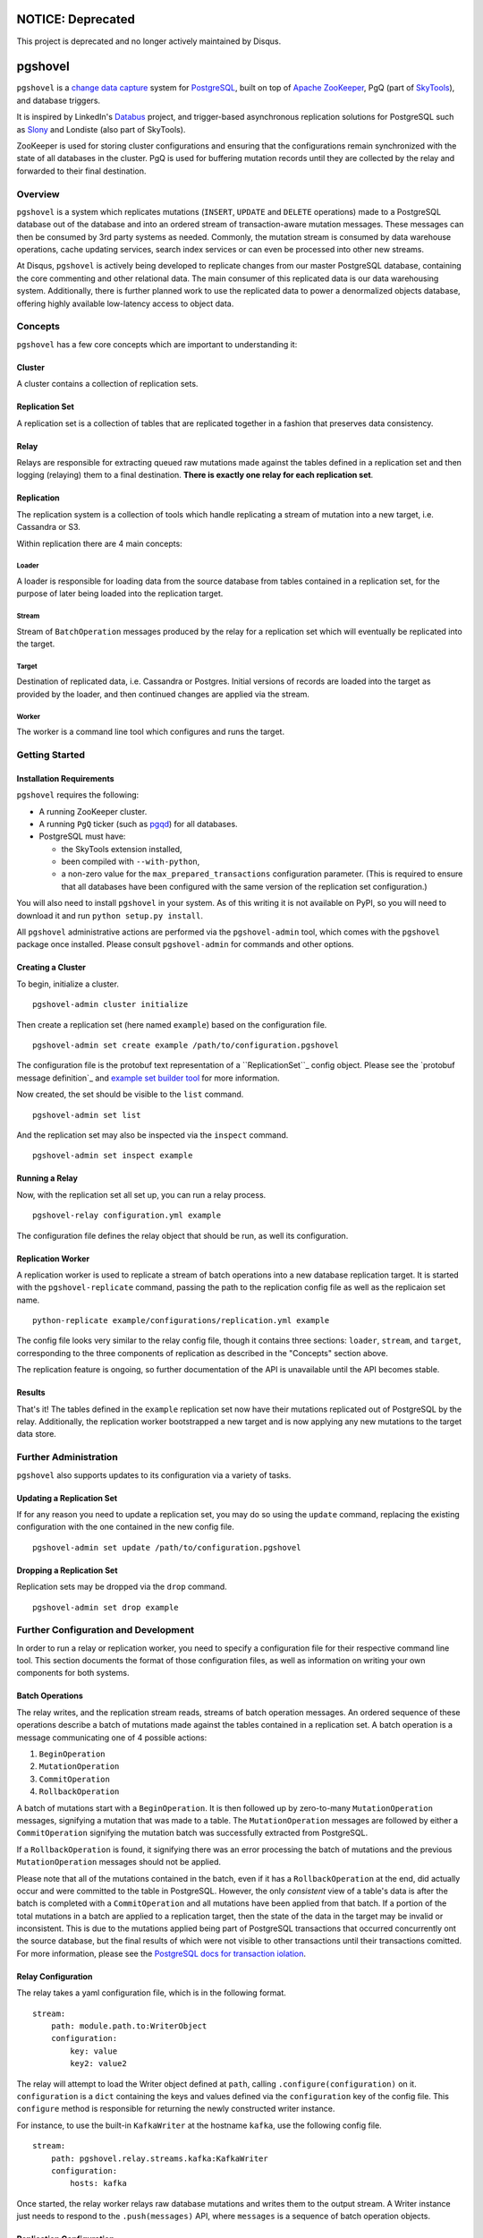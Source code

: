 NOTICE: Deprecated
##################
This project is deprecated and no longer actively maintained by Disqus.

pgshovel
########

.. image:: https://travis-ci.org/disqus/pgshovel.svg?branch=master
    :target: https://travis-ci.org/disqus/pgshovel

``pgshovel`` is a `change data capture`_ system for PostgreSQL_, built on top of
`Apache ZooKeeper`_, PgQ (part of SkyTools_), and database triggers.

It is inspired by LinkedIn's Databus_ project, and trigger-based asynchronous
replication solutions for PostgreSQL such as Slony_ and Londiste (also part of
SkyTools).

ZooKeeper is used for storing cluster configurations and ensuring that the
configurations remain synchronized with the state of all databases in the
cluster. PgQ is used for buffering mutation records until they are collected by
the relay and forwarded to their final destination.

Overview
========

``pgshovel`` is a system which replicates mutations (``INSERT``, ``UPDATE`` and ``DELETE`` operations) made to a PostgreSQL database out of the database and into an ordered stream of transaction-aware mutation messages. These messages can then be consumed by 3rd party systems as needed. Commonly, the mutation stream is consumed by data warehouse operations, cache updating services, search index services or can even be processed into other new streams.

At Disqus, ``pgshovel`` is actively being developed to replicate changes from our master PostgreSQL database, containing the core commenting and other relational data. The main consumer of this replicated data is our data warehousing system. Additionally, there is further planned work to use the replicated data to power a denormalized objects database, offering highly available low-latency access to object data.

Concepts
========

``pgshovel`` has a few core concepts which are important to understanding it:

Cluster
-------

A cluster contains a collection of replication sets.

Replication Set
---------------

A replication set is a collection of tables that are replicated together in a fashion that preserves data consistency.

Relay
-----

Relays are responsible for extracting queued raw mutations made against the tables defined in a replication set and then logging (relaying) them to a final destination. **There is exactly one relay for each replication set**.

Replication
-----------

The replication system is a collection of tools which handle replicating a stream of mutation into a new target, i.e. Cassandra or S3.

Within replication there are 4 main concepts:

Loader
~~~~~~

A loader is responsible for loading data from the source database from tables contained in a replication set, for the purpose of later being loaded into the replication target.

Stream
~~~~~~

Stream of ``BatchOperation`` messages produced by the relay for a replication set which will eventually be replicated into the target.

Target
~~~~~~

Destination of replicated data, i.e. Cassandra or Postgres. Initial versions of records are loaded into the target as provided by the loader, and then continued changes are applied via the stream.

Worker
~~~~~~

The worker is a command line tool which configures and runs the target.

Getting Started
===============

Installation Requirements
-------------------------

``pgshovel`` requires the following:

* A running ZooKeeper cluster.
* A running ``PgQ`` ticker (such as pgqd_) for all databases.
* PostgreSQL must have:

  * the SkyTools extension installed,
  * been compiled with ``--with-python``,
  * a non-zero value for the ``max_prepared_transactions`` configuration
    parameter. (This is required to ensure that all databases have been
    configured with the same version of the replication set configuration.)

You will also need to install ``pgshovel`` in your system. As of this writing it is not available on PyPI, so you will need to download it and run ``python setup.py install``.

All ``pgshovel`` administrative actions are performed via the ``pgshovel-admin`` tool, which comes with the ``pgshovel`` package once installed. Please consult ``pgshovel-admin`` for commands and other options.

Creating a Cluster
------------------

To begin, initialize a cluster.
::

    pgshovel-admin cluster initialize

Then create a replication set (here named ``example``) based on the configuration file.

::

    pgshovel-admin set create example /path/to/configuration.pgshovel


The configuration file is the protobuf text representation of a ``ReplicationSet``_ config object. Please see the `protobuf message definition`_ and `example set builder tool`_ for more information.

Now created, the set should be visible to the ``list`` command.

::

    pgshovel-admin set list


And the replication set may also be inspected via the ``inspect`` command.

::

    pgshovel-admin set inspect example

Running a Relay
---------------

Now, with the replication set all set up, you can run a relay process.

::

    pgshovel-relay configuration.yml example

The configuration file defines the relay object that should be run, as well its configuration.


Replication Worker
------------------

A replication worker is used to replicate a stream of batch operations into a new database replication target. It is started with the ``pgshovel-replicate`` command, passing the path to the replication config file as well as the replicaion set name.

::

    python-replicate example/configurations/replication.yml example

The config file looks very similar to the relay config file, though it contains three sections: ``loader``, ``stream``, and ``target``, corresponding to the three components of replication as described in the "Concepts" section above.

The replication feature is ongoing, so further documentation of the API is unavailable until the API becomes stable.

Results
-------

That's it!  The tables defined in the ``example`` replication set now have their mutations replicated out of PostgreSQL by the relay.  Additionally, the replication worker bootstrapped a new target and is now applying any new mutations to the target data store.

Further Administration
======================

``pgshovel`` also supports updates to its configuration via a variety of tasks.

Updating a Replication Set
--------------------------

If for any reason you need to update a replication set, you may do so using the ``update`` command, replacing the existing configuration with the one contained in the new config file.

::

    pgshovel-admin set update /path/to/configuration.pgshovel

Dropping a Replication Set
--------------------------

Replication sets may be dropped via the ``drop`` command.

::

    pgshovel-admin set drop example

Further Configuration and Development
======================================

In order to run a relay or replication worker, you need to specify a configuration file for their respective command line tool. This section documents the format of those configuration files, as well as information on writing your own components for both systems.

Batch Operations
----------------

The relay writes, and the replication stream reads, streams of batch operation messages. An ordered sequence of these operations describe a batch of mutations made against the tables contained in a replication set. A batch operation is a message communicating one of 4 possible actions:

1. ``BeginOperation``
2. ``MutationOperation``
3. ``CommitOperation``
4. ``RollbackOperation``

A batch of mutations start with a ``BeginOperation``. It is then followed up by zero-to-many ``MutationOperation`` messages, signifying a mutation that was made to a table. The ``MutationOperation`` messages are followed by either a ``CommitOperation`` signifying the mutation batch was successfully extracted from PostgreSQL.

If a ``RollbackOperation`` is found, it signifying there was an error processing the batch of mutations and the previous ``MutationOperation`` messages should not be applied.

Please note that all of the mutations contained in the batch, even if it has a ``RollbackOperation`` at the end, did actually occur and were committed to the table in PostgreSQL.  However, the only *consistent* view of a table's data is after the batch is completed with a ``CommitOperation`` and all mutations have been applied from that batch. If a portion of the total mutations in a batch are applied to a replication target, then the state of the data in the target may be invalid or inconsistent. This is due to the mutations applied being part of PostgreSQL transactions that occurred concurrently ont the source database, but the final results of which were not visible to other transactions until their transactions comitted. For more information, please see the `PostgreSQL docs for transaction iolation`_.

Relay Configuration
-------------------

The relay takes a yaml configuration file, which is in the following format.

::

    stream:
        path: module.path.to:WriterObject
        configuration:
            key: value
            key2: value2


The relay will attempt to load the Writer object defined at ``path``, calling ``.configure(configuration)`` on it. ``configuration`` is a ``dict`` containing the keys and values defined via the ``configuration`` key of the config file. This ``configure`` method is responsible for returning the newly constructed writer instance.

For instance, to use the built-in ``KafkaWriter`` at the hostname ``kafka``, use the following config file.

::

    stream:
        path: pgshovel.relay.streams.kafka:KafkaWriter
        configuration:
            hosts: kafka


Once started, the relay worker relays raw database mutations and writes them to the output stream. A Writer instance just needs to respond to the ``.push(messages)`` API, where ``messages`` is a sequence of batch operation objects.

Replication Configuration
-------------------------

The replication config file looks very similar to the relay config file, though it contains three sections: ``loader``, ``stream``, and ``target``, corresponding to the three components of replication as described in the "Concepts" section above.

::

    loader:
        path: module.path.to:Loader

    stream:
        path: module.path.to:Stream
        configuration:
            key: value

    target:
        path: module.path.to:Target
        configuration:
            key: value
            key2: value2

Like the relay config, the component defined at ``path`` has ``.configure(configuration)`` called on it, and the method must return a new instance of that component.

For example, here is a configuration file which loads data using the simple loader, streams in further mutations via the Kafka stream and replicates those changes to the PostgreSQLtarget.

::

    loader:
        path: pgshovel.replication.loaders.simple:SimpleLoader

    stream:
        path: pgshovel.replication.streams.kafka:KafkaStream
        configuration:
            hosts: kafka

    target:
        path: pgshovel.replication.targets.postgresql:PostgreSQLTarget
        configuration:
            dsn: postgres:///destination

Operations
==========

Upgrades
--------

.. todo:: Fix node watch issue in relay, update this to reflect automatic restart.

Monitoring
----------

PgQ
~~~

The mutation log (where mutation events are buffered before being forwarded by
the relay) can be monitored using the `Diamond PgQ Collector`_, or any other
tools designed for monitoring queue consumption and throughput.

PgQ provides many useful data points, including pending (unconsumed) events,
throughput rates, replication lag, and other metrics.

Relay
~~~~~

It is highly recommended to use Raven_ to report application warnings and
errors to a Sentry_ installation by providing a custom `logging configuration
file`_ in your pgshovel `Configuration`_ file.

The ``raven`` Python module for reporting to Sentry is installed by default
with the Docker image. The necessary dependencies for reporting can also be
installed as a ``setuptools`` extra with ``pip install pgshovel[sentry]``.

Planned Replica Promotion
-------------------------

.. todo:: Rewrite this as part of the tutorial using pgbench after the replication worker is done.

Unplanned Replica Promotion
---------------------------

.. todo:: Rewrite this as part of the tutorial using pgbench after the replication worker is done.

Comparison with Logical Decoding
================================

PostgreSQL, beginning with 9.4, provides a functionality called `logical
decoding`_ which can be used to access a change stream of data from a
PostgreSQL database. However, trigger-based replication has advantages over
logical decoding in a few select use cases:

* You only want to monitor specific tables, and not all of the columns within
  those tables. (For instance, you'd like to avoid creating mutation records
  for updates to denormalized data.)
* You run an older version of PostgreSQL (and don't intend to -- or cannot --
  upgrade in the near future.)

However, trigger-based replication suffers in environments that experience high
sustained write loads due to write amplification -- every row affected by a
mutation operation must be recorded to the event table, and incurs all of the
typical overhead of a database write.

In write-heavy environments, it is typically a better choice to use logical
decoding (assuming you can run PostgreSQL 9.4), foregoing some configuration
flexibility for increased throughput.

A similar project that utilizes logical decoding rather than trigger-based
replication is `Bottled Water`_.

Development
===========

The easiest way to run the project for development is via ``docker-compose``.

.. todo:: Include more details after the replication worker is complete.

The test suite also utilizes ``docker-compose`` for running integration tests.
However, it runs using a separate ephemeral cluster which is destroyed after
the completion of the test run to decrease the likelihood of transient state
affecting subsequent test runs. (This may require you to increase the amount of
memory allocated for boot2docker, if you are on OS X.)

To run the test suite::

    make test

The test suite can also be run against a currently running cluster, skipping
the ephemeral cluster teardown and setup::

    docker-compose run --rm --entrypoint=python pgshovel setup.py test

Dependency Versioning
---------------------

``pgshovel`` is intended to be used as both a client library as well as a
standalone application. As such, all dependencies should be declared in
``setup.py`` with both a loose version range (to increase compatibility when
used as a client library), as well as a specific version tag (to decrease the
likelihood of issues arising due to dependency version inconsistencies when
used as a standalone application.)

The ``requirements.txt`` can be rebuilt from the specifications in the
``setup.py`` script with the following command::

    make requirements.txt

License
-------

``pgshovel`` is licensed under the Apache 2.0 License.


.. _Databus: https://github.com/linkedin/databus
.. _PostgreSQL: http://www.postgresql.org/
.. _Raven: https://github.com/getsentry/raven-python
.. _Sentry: https://github.com/getsentry/sentry
.. _SkyTools: http://skytools.projects.pgfoundry.org/
.. _Slony: http://www.slony.info/
.. _`Apache ZooKeeper`: https://zookeeper.apache.org/
.. _`Bottled Water`: https://github.com/confluentinc/bottledwater-pg
.. _`Diamond PgQ Collector`: https://github.com/python-diamond/Diamond/blob/master/src/collectors/pgq/pgq.py
.. _`PostgreSQL docs for transaction iolation`: http://www.postgresql.org/docs/9.4/static/transaction-iso.html
.. _`change data capture`: http://en.wikipedia.org/wiki/Change_data_capture
.. _`example set builder tool`: https://github.com/disqus/pgshovel/blob/master/example/set.py
.. _`logging configuration file`: https://docs.python.org/2/library/logging.config.html#configuration-file-format
.. _`logical decoding`: http://www.postgresql.org/docs/9.4/static/logicaldecoding-explanation.html
.. _`protobuf message defintion`: https://github.com/disqus/pgshovel/blob/master/src/main/protobuf/pgshovel/interfaces/configurations.proto#L33-L41
.. _pgqd: http://skytools.projects.pgfoundry.org/skytools-3.0/doc/pgqd.html

